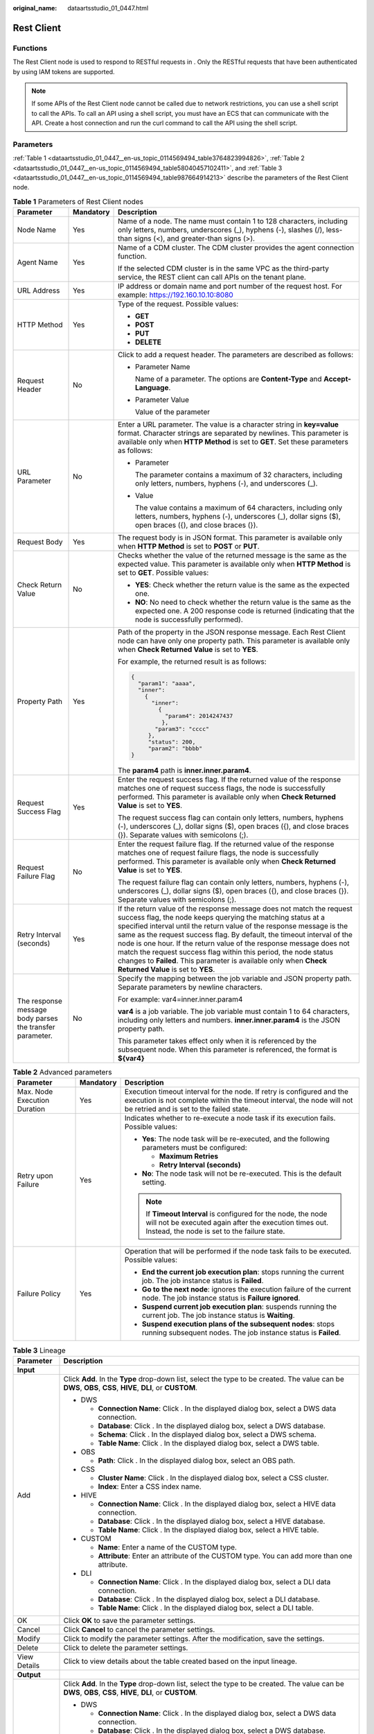 :original_name: dataartsstudio_01_0447.html

.. _dataartsstudio_01_0447:

Rest Client
===========

Functions
---------

The Rest Client node is used to respond to RESTful requests in . Only the RESTful requests that have been authenticated by using IAM tokens are supported.

.. note::

   If some APIs of the Rest Client node cannot be called due to network restrictions, you can use a shell script to call the APIs. To call an API using a shell script, you must have an ECS that can communicate with the API. Create a host connection and run the curl command to call the API using the shell script.

Parameters
----------

:ref:`Table 1 <dataartsstudio_01_0447__en-us_topic_0114569494_table3764823994826>`, :ref:`Table 2 <dataartsstudio_01_0447__en-us_topic_0114569494_table58040457102411>`, and :ref:`Table 3 <dataartsstudio_01_0447__en-us_topic_0114569494_table987664914213>` describe the parameters of the Rest Client node.

.. _dataartsstudio_01_0447__en-us_topic_0114569494_table3764823994826:

.. table:: **Table 1** Parameters of Rest Client nodes

   +----------------------------------------------------------+-----------------------+---------------------------------------------------------------------------------------------------------------------------------------------------------------------------------------------------------------------------------------------------------------------------------------------------------------------------------------------------------------------------------------------------------------------------------------------------------------------------------------------------------------------------------------------+
   | Parameter                                                | Mandatory             | Description                                                                                                                                                                                                                                                                                                                                                                                                                                                                                                                                 |
   +==========================================================+=======================+=============================================================================================================================================================================================================================================================================================================================================================================================================================================================================================================================================+
   | Node Name                                                | Yes                   | Name of a node. The name must contain 1 to 128 characters, including only letters, numbers, underscores (_), hyphens (-), slashes (/), less-than signs (<), and greater-than signs (>).                                                                                                                                                                                                                                                                                                                                                     |
   +----------------------------------------------------------+-----------------------+---------------------------------------------------------------------------------------------------------------------------------------------------------------------------------------------------------------------------------------------------------------------------------------------------------------------------------------------------------------------------------------------------------------------------------------------------------------------------------------------------------------------------------------------+
   | Agent Name                                               | Yes                   | Name of a CDM cluster. The CDM cluster provides the agent connection function.                                                                                                                                                                                                                                                                                                                                                                                                                                                              |
   |                                                          |                       |                                                                                                                                                                                                                                                                                                                                                                                                                                                                                                                                             |
   |                                                          |                       | If the selected CDM cluster is in the same VPC as the third-party service, the REST client can call APIs on the tenant plane.                                                                                                                                                                                                                                                                                                                                                                                                               |
   +----------------------------------------------------------+-----------------------+---------------------------------------------------------------------------------------------------------------------------------------------------------------------------------------------------------------------------------------------------------------------------------------------------------------------------------------------------------------------------------------------------------------------------------------------------------------------------------------------------------------------------------------------+
   | URL Address                                              | Yes                   | IP address or domain name and port number of the request host. For example: https://192.160.10.10:8080                                                                                                                                                                                                                                                                                                                                                                                                                                      |
   +----------------------------------------------------------+-----------------------+---------------------------------------------------------------------------------------------------------------------------------------------------------------------------------------------------------------------------------------------------------------------------------------------------------------------------------------------------------------------------------------------------------------------------------------------------------------------------------------------------------------------------------------------+
   | HTTP Method                                              | Yes                   | Type of the request. Possible values:                                                                                                                                                                                                                                                                                                                                                                                                                                                                                                       |
   |                                                          |                       |                                                                                                                                                                                                                                                                                                                                                                                                                                                                                                                                             |
   |                                                          |                       | -  **GET**                                                                                                                                                                                                                                                                                                                                                                                                                                                                                                                                  |
   |                                                          |                       | -  **POST**                                                                                                                                                                                                                                                                                                                                                                                                                                                                                                                                 |
   |                                                          |                       | -  **PUT**                                                                                                                                                                                                                                                                                                                                                                                                                                                                                                                                  |
   |                                                          |                       | -  **DELETE**                                                                                                                                                                                                                                                                                                                                                                                                                                                                                                                               |
   +----------------------------------------------------------+-----------------------+---------------------------------------------------------------------------------------------------------------------------------------------------------------------------------------------------------------------------------------------------------------------------------------------------------------------------------------------------------------------------------------------------------------------------------------------------------------------------------------------------------------------------------------------+
   | Request Header                                           | No                    | Click |image1| to add a request header. The parameters are described as follows:                                                                                                                                                                                                                                                                                                                                                                                                                                                            |
   |                                                          |                       |                                                                                                                                                                                                                                                                                                                                                                                                                                                                                                                                             |
   |                                                          |                       | -  Parameter Name                                                                                                                                                                                                                                                                                                                                                                                                                                                                                                                           |
   |                                                          |                       |                                                                                                                                                                                                                                                                                                                                                                                                                                                                                                                                             |
   |                                                          |                       |    Name of a parameter. The options are **Content-Type** and **Accept-Language**.                                                                                                                                                                                                                                                                                                                                                                                                                                                           |
   |                                                          |                       |                                                                                                                                                                                                                                                                                                                                                                                                                                                                                                                                             |
   |                                                          |                       | -  Parameter Value                                                                                                                                                                                                                                                                                                                                                                                                                                                                                                                          |
   |                                                          |                       |                                                                                                                                                                                                                                                                                                                                                                                                                                                                                                                                             |
   |                                                          |                       |    Value of the parameter                                                                                                                                                                                                                                                                                                                                                                                                                                                                                                                   |
   +----------------------------------------------------------+-----------------------+---------------------------------------------------------------------------------------------------------------------------------------------------------------------------------------------------------------------------------------------------------------------------------------------------------------------------------------------------------------------------------------------------------------------------------------------------------------------------------------------------------------------------------------------+
   | URL Parameter                                            | No                    | Enter a URL parameter. The value is a character string in **key=value** format. Character strings are separated by newlines. This parameter is available only when **HTTP Method** is set to **GET**. Set these parameters as follows:                                                                                                                                                                                                                                                                                                      |
   |                                                          |                       |                                                                                                                                                                                                                                                                                                                                                                                                                                                                                                                                             |
   |                                                          |                       | -  Parameter                                                                                                                                                                                                                                                                                                                                                                                                                                                                                                                                |
   |                                                          |                       |                                                                                                                                                                                                                                                                                                                                                                                                                                                                                                                                             |
   |                                                          |                       |    The parameter contains a maximum of 32 characters, including only letters, numbers, hyphens (-), and underscores (_).                                                                                                                                                                                                                                                                                                                                                                                                                    |
   |                                                          |                       |                                                                                                                                                                                                                                                                                                                                                                                                                                                                                                                                             |
   |                                                          |                       | -  Value                                                                                                                                                                                                                                                                                                                                                                                                                                                                                                                                    |
   |                                                          |                       |                                                                                                                                                                                                                                                                                                                                                                                                                                                                                                                                             |
   |                                                          |                       |    The value contains a maximum of 64 characters, including only letters, numbers, hyphens (-), underscores (_), dollar signs ($), open braces ({), and close braces (}).                                                                                                                                                                                                                                                                                                                                                                   |
   +----------------------------------------------------------+-----------------------+---------------------------------------------------------------------------------------------------------------------------------------------------------------------------------------------------------------------------------------------------------------------------------------------------------------------------------------------------------------------------------------------------------------------------------------------------------------------------------------------------------------------------------------------+
   | Request Body                                             | Yes                   | The request body is in JSON format. This parameter is available only when **HTTP Method** is set to **POST** or **PUT**.                                                                                                                                                                                                                                                                                                                                                                                                                    |
   +----------------------------------------------------------+-----------------------+---------------------------------------------------------------------------------------------------------------------------------------------------------------------------------------------------------------------------------------------------------------------------------------------------------------------------------------------------------------------------------------------------------------------------------------------------------------------------------------------------------------------------------------------+
   | Check Return Value                                       | No                    | Checks whether the value of the returned message is the same as the expected value. This parameter is available only when **HTTP Method** is set to **GET**. Possible values:                                                                                                                                                                                                                                                                                                                                                               |
   |                                                          |                       |                                                                                                                                                                                                                                                                                                                                                                                                                                                                                                                                             |
   |                                                          |                       | -  **YES**: Check whether the return value is the same as the expected one.                                                                                                                                                                                                                                                                                                                                                                                                                                                                 |
   |                                                          |                       | -  **NO**: No need to check whether the return value is the same as the expected one. A 200 response code is returned (indicating that the node is successfully performed).                                                                                                                                                                                                                                                                                                                                                                 |
   +----------------------------------------------------------+-----------------------+---------------------------------------------------------------------------------------------------------------------------------------------------------------------------------------------------------------------------------------------------------------------------------------------------------------------------------------------------------------------------------------------------------------------------------------------------------------------------------------------------------------------------------------------+
   | Property Path                                            | Yes                   | Path of the property in the JSON response message. Each Rest Client node can have only one property path. This parameter is available only when **Check Returned Value** is set to **YES**.                                                                                                                                                                                                                                                                                                                                                 |
   |                                                          |                       |                                                                                                                                                                                                                                                                                                                                                                                                                                                                                                                                             |
   |                                                          |                       | For example, the returned result is as follows:                                                                                                                                                                                                                                                                                                                                                                                                                                                                                             |
   |                                                          |                       |                                                                                                                                                                                                                                                                                                                                                                                                                                                                                                                                             |
   |                                                          |                       | .. code-block::                                                                                                                                                                                                                                                                                                                                                                                                                                                                                                                             |
   |                                                          |                       |                                                                                                                                                                                                                                                                                                                                                                                                                                                                                                                                             |
   |                                                          |                       |    {                                                                                                                                                                                                                                                                                                                                                                                                                                                                                                                                        |
   |                                                          |                       |      "param1": "aaaa",                                                                                                                                                                                                                                                                                                                                                                                                                                                                                                                      |
   |                                                          |                       |      "inner":                                                                                                                                                                                                                                                                                                                                                                                                                                                                                                                               |
   |                                                          |                       |        {                                                                                                                                                                                                                                                                                                                                                                                                                                                                                                                                    |
   |                                                          |                       |          "inner":                                                                                                                                                                                                                                                                                                                                                                                                                                                                                                                           |
   |                                                          |                       |            {                                                                                                                                                                                                                                                                                                                                                                                                                                                                                                                                |
   |                                                          |                       |              "param4": 2014247437                                                                                                                                                                                                                                                                                                                                                                                                                                                                                                           |
   |                                                          |                       |             },                                                                                                                                                                                                                                                                                                                                                                                                                                                                                                                              |
   |                                                          |                       |           "param3": "cccc"                                                                                                                                                                                                                                                                                                                                                                                                                                                                                                                  |
   |                                                          |                       |         },                                                                                                                                                                                                                                                                                                                                                                                                                                                                                                                                  |
   |                                                          |                       |         "status": 200,                                                                                                                                                                                                                                                                                                                                                                                                                                                                                                                      |
   |                                                          |                       |         "param2": "bbbb"                                                                                                                                                                                                                                                                                                                                                                                                                                                                                                                    |
   |                                                          |                       |    }                                                                                                                                                                                                                                                                                                                                                                                                                                                                                                                                        |
   |                                                          |                       |                                                                                                                                                                                                                                                                                                                                                                                                                                                                                                                                             |
   |                                                          |                       | The **param4** path is **inner.inner.param4**.                                                                                                                                                                                                                                                                                                                                                                                                                                                                                              |
   +----------------------------------------------------------+-----------------------+---------------------------------------------------------------------------------------------------------------------------------------------------------------------------------------------------------------------------------------------------------------------------------------------------------------------------------------------------------------------------------------------------------------------------------------------------------------------------------------------------------------------------------------------+
   | Request Success Flag                                     | Yes                   | Enter the request success flag. If the returned value of the response matches one of request success flags, the node is successfully performed. This parameter is available only when **Check Returned Value** is set to **YES**.                                                                                                                                                                                                                                                                                                           |
   |                                                          |                       |                                                                                                                                                                                                                                                                                                                                                                                                                                                                                                                                             |
   |                                                          |                       | The request success flag can contain only letters, numbers, hyphens (-), underscores (_), dollar signs ($), open braces ({), and close braces (}). Separate values with semicolons (;).                                                                                                                                                                                                                                                                                                                                                     |
   +----------------------------------------------------------+-----------------------+---------------------------------------------------------------------------------------------------------------------------------------------------------------------------------------------------------------------------------------------------------------------------------------------------------------------------------------------------------------------------------------------------------------------------------------------------------------------------------------------------------------------------------------------+
   | Request Failure Flag                                     | No                    | Enter the request failure flag. If the returned value of the response matches one of request failure flags, the node is successfully performed. This parameter is available only when **Check Returned Value** is set to **YES**.                                                                                                                                                                                                                                                                                                           |
   |                                                          |                       |                                                                                                                                                                                                                                                                                                                                                                                                                                                                                                                                             |
   |                                                          |                       | The request failure flag can contain only letters, numbers, hyphens (-), underscores (_), dollar signs ($), open braces ({), and close braces (}). Separate values with semicolons (;).                                                                                                                                                                                                                                                                                                                                                     |
   +----------------------------------------------------------+-----------------------+---------------------------------------------------------------------------------------------------------------------------------------------------------------------------------------------------------------------------------------------------------------------------------------------------------------------------------------------------------------------------------------------------------------------------------------------------------------------------------------------------------------------------------------------+
   | Retry Interval (seconds)                                 | Yes                   | If the return value of the response message does not match the request success flag, the node keeps querying the matching status at a specified interval until the return value of the response message is the same as the request success flag. By default, the timeout interval of the node is one hour. If the return value of the response message does not match the request success flag within this period, the node status changes to **Failed**. This parameter is available only when **Check Returned Value** is set to **YES**. |
   +----------------------------------------------------------+-----------------------+---------------------------------------------------------------------------------------------------------------------------------------------------------------------------------------------------------------------------------------------------------------------------------------------------------------------------------------------------------------------------------------------------------------------------------------------------------------------------------------------------------------------------------------------+
   | The response message body parses the transfer parameter. | No                    | Specify the mapping between the job variable and JSON property path. Separate parameters by newline characters.                                                                                                                                                                                                                                                                                                                                                                                                                             |
   |                                                          |                       |                                                                                                                                                                                                                                                                                                                                                                                                                                                                                                                                             |
   |                                                          |                       | For example: var4=inner.inner.param4                                                                                                                                                                                                                                                                                                                                                                                                                                                                                                        |
   |                                                          |                       |                                                                                                                                                                                                                                                                                                                                                                                                                                                                                                                                             |
   |                                                          |                       | **var4** is a job variable. The job variable must contain 1 to 64 characters, including only letters and numbers. **inner.inner.param4** is the JSON property path.                                                                                                                                                                                                                                                                                                                                                                         |
   |                                                          |                       |                                                                                                                                                                                                                                                                                                                                                                                                                                                                                                                                             |
   |                                                          |                       | This parameter takes effect only when it is referenced by the subsequent node. When this parameter is referenced, the format is **${var4}**                                                                                                                                                                                                                                                                                                                                                                                                 |
   +----------------------------------------------------------+-----------------------+---------------------------------------------------------------------------------------------------------------------------------------------------------------------------------------------------------------------------------------------------------------------------------------------------------------------------------------------------------------------------------------------------------------------------------------------------------------------------------------------------------------------------------------------+

.. _dataartsstudio_01_0447__en-us_topic_0114569494_table58040457102411:

.. table:: **Table 2** Advanced parameters

   +------------------------------+-----------------------+---------------------------------------------------------------------------------------------------------------------------------------------------------------------------------------------+
   | Parameter                    | Mandatory             | Description                                                                                                                                                                                 |
   +==============================+=======================+=============================================================================================================================================================================================+
   | Max. Node Execution Duration | Yes                   | Execution timeout interval for the node. If retry is configured and the execution is not complete within the timeout interval, the node will not be retried and is set to the failed state. |
   +------------------------------+-----------------------+---------------------------------------------------------------------------------------------------------------------------------------------------------------------------------------------+
   | Retry upon Failure           | Yes                   | Indicates whether to re-execute a node task if its execution fails. Possible values:                                                                                                        |
   |                              |                       |                                                                                                                                                                                             |
   |                              |                       | -  **Yes**: The node task will be re-executed, and the following parameters must be configured:                                                                                             |
   |                              |                       |                                                                                                                                                                                             |
   |                              |                       |    -  **Maximum Retries**                                                                                                                                                                   |
   |                              |                       |    -  **Retry Interval (seconds)**                                                                                                                                                          |
   |                              |                       |                                                                                                                                                                                             |
   |                              |                       | -  **No**: The node task will not be re-executed. This is the default setting.                                                                                                              |
   |                              |                       |                                                                                                                                                                                             |
   |                              |                       | .. note::                                                                                                                                                                                   |
   |                              |                       |                                                                                                                                                                                             |
   |                              |                       |    If **Timeout Interval** is configured for the node, the node will not be executed again after the execution times out. Instead, the node is set to the failure state.                    |
   +------------------------------+-----------------------+---------------------------------------------------------------------------------------------------------------------------------------------------------------------------------------------+
   | Failure Policy               | Yes                   | Operation that will be performed if the node task fails to be executed. Possible values:                                                                                                    |
   |                              |                       |                                                                                                                                                                                             |
   |                              |                       | -  **End the current job execution plan**: stops running the current job. The job instance status is **Failed**.                                                                            |
   |                              |                       | -  **Go to the next node**: ignores the execution failure of the current node. The job instance status is **Failure ignored**.                                                              |
   |                              |                       | -  **Suspend current job execution plan**: suspends running the current job. The job instance status is **Waiting**.                                                                        |
   |                              |                       | -  **Suspend execution plans of the subsequent nodes**: stops running subsequent nodes. The job instance status is **Failed**.                                                              |
   +------------------------------+-----------------------+---------------------------------------------------------------------------------------------------------------------------------------------------------------------------------------------+

.. _dataartsstudio_01_0447__en-us_topic_0114569494_table987664914213:

.. table:: **Table 3** Lineage

   +-----------------------------------+-------------------------------------------------------------------------------------------------------------------------------------------------------------+
   | Parameter                         | Description                                                                                                                                                 |
   +===================================+=============================================================================================================================================================+
   | **Input**                         |                                                                                                                                                             |
   +-----------------------------------+-------------------------------------------------------------------------------------------------------------------------------------------------------------+
   | Add                               | Click **Add**. In the **Type** drop-down list, select the type to be created. The value can be **DWS**, **OBS**, **CSS**, **HIVE**, **DLI**, or **CUSTOM**. |
   |                                   |                                                                                                                                                             |
   |                                   | -  DWS                                                                                                                                                      |
   |                                   |                                                                                                                                                             |
   |                                   |    -  **Connection Name**: Click |image2|. In the displayed dialog box, select a DWS data connection.                                                       |
   |                                   |    -  **Database**: Click |image3|. In the displayed dialog box, select a DWS database.                                                                     |
   |                                   |    -  **Schema**: Click |image4|. In the displayed dialog box, select a DWS schema.                                                                         |
   |                                   |    -  **Table Name**: Click |image5|. In the displayed dialog box, select a DWS table.                                                                      |
   |                                   |                                                                                                                                                             |
   |                                   | -  OBS                                                                                                                                                      |
   |                                   |                                                                                                                                                             |
   |                                   |    -  **Path**: Click |image6|. In the displayed dialog box, select an OBS path.                                                                            |
   |                                   |                                                                                                                                                             |
   |                                   | -  CSS                                                                                                                                                      |
   |                                   |                                                                                                                                                             |
   |                                   |    -  **Cluster Name**: Click |image7|. In the displayed dialog box, select a CSS cluster.                                                                  |
   |                                   |    -  **Index**: Enter a CSS index name.                                                                                                                    |
   |                                   |                                                                                                                                                             |
   |                                   | -  HIVE                                                                                                                                                     |
   |                                   |                                                                                                                                                             |
   |                                   |    -  **Connection Name**: Click |image8|. In the displayed dialog box, select a HIVE data connection.                                                      |
   |                                   |    -  **Database**: Click |image9|. In the displayed dialog box, select a HIVE database.                                                                    |
   |                                   |    -  **Table Name**: Click |image10|. In the displayed dialog box, select a HIVE table.                                                                    |
   |                                   |                                                                                                                                                             |
   |                                   | -  CUSTOM                                                                                                                                                   |
   |                                   |                                                                                                                                                             |
   |                                   |    -  **Name**: Enter a name of the CUSTOM type.                                                                                                            |
   |                                   |    -  **Attribute**: Enter an attribute of the CUSTOM type. You can add more than one attribute.                                                            |
   |                                   |                                                                                                                                                             |
   |                                   | -  DLI                                                                                                                                                      |
   |                                   |                                                                                                                                                             |
   |                                   |    -  **Connection Name**: Click |image11|. In the displayed dialog box, select a DLI data connection.                                                      |
   |                                   |    -  **Database**: Click |image12|. In the displayed dialog box, select a DLI database.                                                                    |
   |                                   |    -  **Table Name**: Click |image13|. In the displayed dialog box, select a DLI table.                                                                     |
   +-----------------------------------+-------------------------------------------------------------------------------------------------------------------------------------------------------------+
   | OK                                | Click **OK** to save the parameter settings.                                                                                                                |
   +-----------------------------------+-------------------------------------------------------------------------------------------------------------------------------------------------------------+
   | Cancel                            | Click **Cancel** to cancel the parameter settings.                                                                                                          |
   +-----------------------------------+-------------------------------------------------------------------------------------------------------------------------------------------------------------+
   | Modify                            | Click |image14| to modify the parameter settings. After the modification, save the settings.                                                                |
   +-----------------------------------+-------------------------------------------------------------------------------------------------------------------------------------------------------------+
   | Delete                            | Click |image15| to delete the parameter settings.                                                                                                           |
   +-----------------------------------+-------------------------------------------------------------------------------------------------------------------------------------------------------------+
   | View Details                      | Click |image16| to view details about the table created based on the input lineage.                                                                         |
   +-----------------------------------+-------------------------------------------------------------------------------------------------------------------------------------------------------------+
   | **Output**                        |                                                                                                                                                             |
   +-----------------------------------+-------------------------------------------------------------------------------------------------------------------------------------------------------------+
   | Add                               | Click **Add**. In the **Type** drop-down list, select the type to be created. The value can be **DWS**, **OBS**, **CSS**, **HIVE**, **DLI**, or **CUSTOM**. |
   |                                   |                                                                                                                                                             |
   |                                   | -  DWS                                                                                                                                                      |
   |                                   |                                                                                                                                                             |
   |                                   |    -  **Connection Name**: Click |image17|. In the displayed dialog box, select a DWS data connection.                                                      |
   |                                   |    -  **Database**: Click |image18|. In the displayed dialog box, select a DWS database.                                                                    |
   |                                   |    -  **Schema**: Click |image19|. In the displayed dialog box, select a DWS schema.                                                                        |
   |                                   |    -  **Table Name**: Click |image20|. In the displayed dialog box, select a DWS table.                                                                     |
   |                                   |                                                                                                                                                             |
   |                                   | -  OBS                                                                                                                                                      |
   |                                   |                                                                                                                                                             |
   |                                   |    -  **Path**: Click |image21|. In the displayed dialog box, select an OBS path.                                                                           |
   |                                   |                                                                                                                                                             |
   |                                   | -  CSS                                                                                                                                                      |
   |                                   |                                                                                                                                                             |
   |                                   |    -  **Cluster Name**: Click |image22|. In the displayed dialog box, select a CSS cluster.                                                                 |
   |                                   |    -  **Index**: Enter a CSS index name.                                                                                                                    |
   |                                   |                                                                                                                                                             |
   |                                   | -  HIVE                                                                                                                                                     |
   |                                   |                                                                                                                                                             |
   |                                   |    -  **Connection Name**: Click |image23|. In the displayed dialog box, select a HIVE data connection.                                                     |
   |                                   |    -  **Database**: Click |image24|. In the displayed dialog box, select a HIVE database.                                                                   |
   |                                   |    -  **Table Name**: Click |image25|. In the displayed dialog box, select a HIVE table.                                                                    |
   |                                   |                                                                                                                                                             |
   |                                   | -  CUSTOM                                                                                                                                                   |
   |                                   |                                                                                                                                                             |
   |                                   |    -  **Name**: Enter a name of the CUSTOM type.                                                                                                            |
   |                                   |    -  **Attribute**: Enter an attribute of the CUSTOM type. You can add more than one attribute.                                                            |
   |                                   |                                                                                                                                                             |
   |                                   | -  DLI                                                                                                                                                      |
   |                                   |                                                                                                                                                             |
   |                                   |    -  **Connection Name**: Click |image26|. In the displayed dialog box, select a DLI data connection.                                                      |
   |                                   |    -  **Database**: Click |image27|. In the displayed dialog box, select a DLI database.                                                                    |
   |                                   |    -  **Table Name**: Click |image28|. In the displayed dialog box, select a DLI table.                                                                     |
   +-----------------------------------+-------------------------------------------------------------------------------------------------------------------------------------------------------------+
   | OK                                | Click **OK** to save the parameter settings.                                                                                                                |
   +-----------------------------------+-------------------------------------------------------------------------------------------------------------------------------------------------------------+
   | Cancel                            | Click **Cancel** to cancel the parameter settings.                                                                                                          |
   +-----------------------------------+-------------------------------------------------------------------------------------------------------------------------------------------------------------+
   | Modify                            | Click |image29| to modify the parameter settings. After the modification, save the settings.                                                                |
   +-----------------------------------+-------------------------------------------------------------------------------------------------------------------------------------------------------------+
   | Delete                            | Click |image30| to delete the parameter settings.                                                                                                           |
   +-----------------------------------+-------------------------------------------------------------------------------------------------------------------------------------------------------------+
   | View Details                      | Click |image31| to view details about the table created based on the output lineage.                                                                        |
   +-----------------------------------+-------------------------------------------------------------------------------------------------------------------------------------------------------------+

.. |image1| image:: /_static/images/en-us_image_0000001322088528.png
.. |image2| image:: /_static/images/en-us_image_0000001373288685.png
.. |image3| image:: /_static/images/en-us_image_0000001322088340.png
.. |image4| image:: /_static/images/en-us_image_0000001373168981.png
.. |image5| image:: /_static/images/en-us_image_0000001373088173.png
.. |image6| image:: /_static/images/en-us_image_0000001322088336.png
.. |image7| image:: /_static/images/en-us_image_0000001322088332.png
.. |image8| image:: /_static/images/en-us_image_0000001322408220.png
.. |image9| image:: /_static/images/en-us_image_0000001322248236.png
.. |image10| image:: /_static/images/en-us_image_0000001373168965.png
.. |image11| image:: /_static/images/en-us_image_0000001373168969.png
.. |image12| image:: /_static/images/en-us_image_0000001373288673.png
.. |image13| image:: /_static/images/en-us_image_0000001321928640.png
.. |image14| image:: /_static/images/en-us_image_0000001373408357.png
.. |image15| image:: /_static/images/en-us_image_0000001322088324.png
.. |image16| image:: /_static/images/en-us_image_0000001373288669.png
.. |image17| image:: /_static/images/en-us_image_0000001322408216.png
.. |image18| image:: /_static/images/en-us_image_0000001322248228.png
.. |image19| image:: /_static/images/en-us_image_0000001373408349.png
.. |image20| image:: /_static/images/en-us_image_0000001322408212.png
.. |image21| image:: /_static/images/en-us_image_0000001322088320.png
.. |image22| image:: /_static/images/en-us_image_0000001373408373.png
.. |image23| image:: /_static/images/en-us_image_0000001373088169.png
.. |image24| image:: /_static/images/en-us_image_0000001373288689.png
.. |image25| image:: /_static/images/en-us_image_0000001373168973.png
.. |image26| image:: /_static/images/en-us_image_0000001373408369.png
.. |image27| image:: /_static/images/en-us_image_0000001322408228.png
.. |image28| image:: /_static/images/en-us_image_0000001322248244.png
.. |image29| image:: /_static/images/en-us_image_0000001322248240.png
.. |image30| image:: /_static/images/en-us_image_0000001373168977.png
.. |image31| image:: /_static/images/en-us_image_0000001373288677.png
